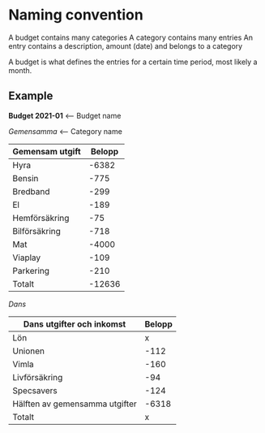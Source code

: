 * Naming convention
A budget contains many categories
A category contains many entries
An entry contains a description, amount (date) and belongs to a category

A budget is what defines the entries for a certain time period, most likely a month.

** Example

*Budget 2021-01*				<-- Budget name

/Gemensamma/  					<-- Category name
| Gemensam utgift   | Belopp |
|-------------------+--------|
| Hyra              |  -6382 |  <--- Entry
| Bensin            |   -775 |  <--- Entry
| Bredband          |   -299 |  <--- Entry
| El                |   -189 |
| Hemförsäkring     |    -75 |
| Bilförsäkring     |   -718 |
| Mat               |  -4000 |
| Viaplay           |   -109 |
| Parkering         |   -210 |
|-------------------+--------|
| Totalt            | -12636 |

/Dans/
| Dans utgifter och inkomst      | Belopp |
|--------------------------------+--------|
| Lön                            |      x |
| Unionen                        |   -112 |
| Vimla                          |   -160 |
| Livförsäkring                  |    -94 |
| Specsavers                     |   -124 |
| Hälften av gemensamma utgifter |  -6318 |
|--------------------------------+--------|
| Totalt                         |      x |